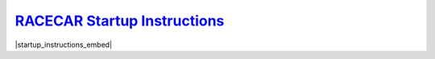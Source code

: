 `RACECAR Startup Instructions <https://drive.google.com/open?id=1pgABl3y5eCxhEvG3m_-YYVbir-jgchQdEARMv4wjGJw>`_
==================================================================================================================
|startup_instructions_embed|

.. |startup_instructions_embed| raw:: html

   <iframe src="https://docs.google.com/document/d/e/2PACX-1vSJDifQiWCQ4kZfVgNoagB26BDE41NtGOq7IoK2GqQpTpUpgT_FcfWa4bC2iNemRKq90at0EdbkknfJ/pub?embedded=true" frameborder="1" width="700" height="600" allowfullscreen="true" mozallowfullscreen="true" webkitallowfullscreen="true"></iframe>

